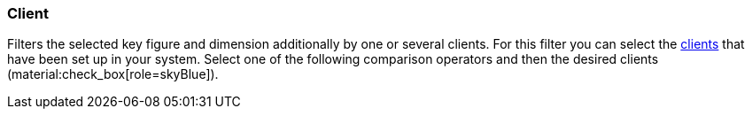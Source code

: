 === Client

Filters the selected key figure and dimension additionally by one or several clients.
For this filter you can select the xref:online-store:setting-up-clients.adoc#[clients] that have been set up in your system.
Select one of the following comparison operators and then the desired clients (material:check_box[role=skyBlue]).
